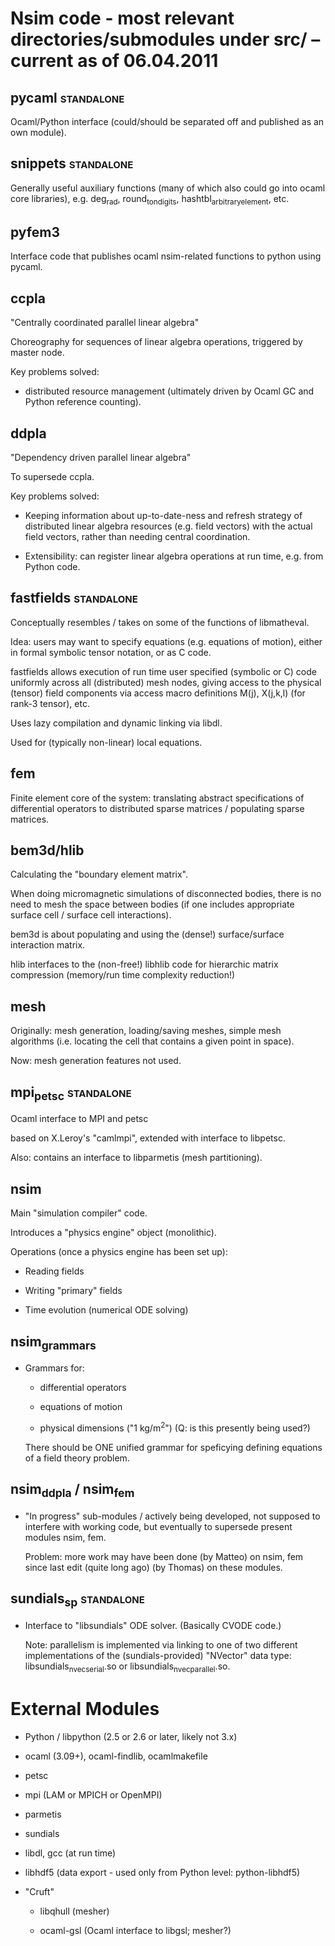 
* Nsim code - most relevant directories/submodules under src/ -- current as of 06.04.2011

** pycaml							 :standalone:

   Ocaml/Python interface (could/should be separated off and published
   as an own module).

** snippets 							 :standalone:

   Generally useful auxiliary functions (many of which also could go
   into ocaml core libraries), e.g. deg_rad, round_to_n_digits,
   hashtbl_arbitrary_element, etc.

** pyfem3

   Interface code that publishes ocaml nsim-related functions to
   python using pycaml.

** ccpla

   "Centrally coordinated parallel linear algebra"

   Choreography for sequences of linear algebra operations, triggered
   by master node.

   Key problems solved:

   - distributed resource management (ultimately driven by Ocaml GC
     and Python reference counting).

** ddpla

   "Dependency driven parallel linear algebra"

   To supersede ccpla.

   Key problems solved:

   - Keeping information about up-to-date-ness and refresh strategy of
     distributed linear algebra resources (e.g. field vectors) with
     the actual field vectors, rather than needing central coordination.

   - Extensibility: can register linear algebra operations at run
     time, e.g. from Python code.

** fastfields							 :standalone:

   Conceptually resembles / takes on some of the functions of
   libmatheval.

   Idea: users may want to specify equations (e.g. equations of
   motion), either in formal symbolic tensor notation, or as C code.

   fastfields allows execution of run time user specified (symbolic or
   C) code uniformly across all (distributed) mesh nodes, giving
   access to the physical (tensor) field components via access macro
   definitions M(j), X(j,k,l) (for rank-3 tensor), etc.

   Uses lazy compilation and dynamic linking via libdl.

   Used for (typically non-linear) local equations.

** fem

   Finite element core of the system: translating abstract
   specifications of differential operators to distributed sparse
   matrices / populating sparse matrices.

** bem3d/hlib

   Calculating the "boundary element matrix".

   When doing micromagnetic simulations of disconnected bodies, there
   is no need to mesh the space between bodies (if one includes
   appropriate surface cell / surface cell interactions).

   bem3d is about populating and using the (dense!) surface/surface
   interaction matrix.

   hlib interfaces to the (non-free!) libhlib code for hierarchic
   matrix compression (memory/run time complexity reduction!)

** mesh

   Originally: mesh generation, loading/saving meshes, simple mesh
   algorithms (i.e. locating the cell that contains a given point in
   space).

   Now: mesh generation features not used.

** mpi_petsc							 :standalone:

   Ocaml interface to MPI and petsc

   based on X.Leroy's "camlmpi", extended with interface to libpetsc.

   Also: contains an interface to libparmetis (mesh partitioning).

** nsim

   Main "simulation compiler" code.

   Introduces a "physics engine" object (monolithic).

   Operations (once a physics engine has been set up):

   - Reading fields

   - Writing "primary" fields

   - Time evolution (numerical ODE solving)

** nsim_grammars

   - Grammars for:

     - differential operators

     - equations of motion

     - physical dimensions ("1 kg/m^2")
       (Q: is this presently being used?)

     There should be ONE unified grammar for speficying defining
     equations of a field theory problem.

** nsim_ddpla / nsim_fem

   - "In progress" sub-modules / actively being developed, not
     supposed to interfere with working code, but eventually to
     supersede present modules nsim, fem.

     Problem: more work may have been done (by Matteo) on nsim, fem
     since last edit (quite long ago) (by Thomas) on these modules.

** sundials_sp							 :standalone:

   - Interface to "libsundials" ODE solver. (Basically CVODE code.)

     Note: parallelism is implemented via linking to one of two
     different implementations of the (sundials-provided) "NVector"
     data type: libsundials_nvecserial.so or 
     libsundials_nvecparallel.so.


* External Modules

  - Python / libpython (2.5 or 2.6 or later, likely not 3.x)

  - ocaml (3.09+), ocaml-findlib, ocamlmakefile

  - petsc

  - mpi (LAM or MPICH or OpenMPI)

  - parmetis

  - sundials

  - libdl, gcc (at run time)

  - libhdf5 (data export - used only from Python level: python-libhdf5)

  - "Cruft"

    - libqhull (mesher)

    - ocaml-gsl (Ocaml interface to libgsl; mesher?)

